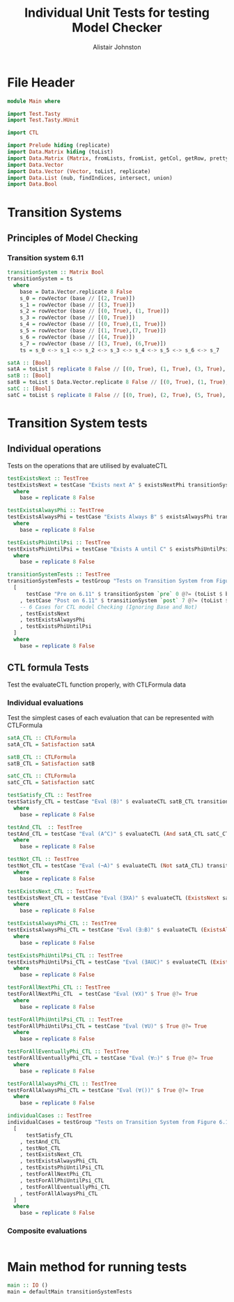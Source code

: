 #+TITLE: Individual Unit Tests for testing Model Checker
#+Author: Alistair Johnston
#+PROPERTY: header-args :tangle Unit_Tests.hs
#+auto_tangle: t
#+STARTUP: show2levels latexpreview
#+OPTIONS: tex:t

* File Header
#+BEGIN_SRC haskell
module Main where

import Test.Tasty
import Test.Tasty.HUnit

import CTL

import Prelude hiding (replicate)
import Data.Matrix hiding (toList)
import Data.Matrix (Matrix, fromLists, fromList, getCol, getRow, prettyMatrix, nrows, ncols, matrix)
import Data.Vector
import Data.Vector (Vector, toList, replicate)
import Data.List (nub, findIndices, intersect, union)
import Data.Bool
#+END_SRC

* Transition Systems
** Principles of Model Checking
*** Transition system 6.11
[[./images/fig6_11.svg]]
\cite[Fig. 6.11]{Principles of Model Checking}

#+BEGIN_SRC haskell
transitionSystem :: Matrix Bool
transitionSystem = ts
  where
    base = Data.Vector.replicate 8 False
    s_0 = rowVector (base // [(2, True)])
    s_1 = rowVector (base // [(3, True)])
    s_2 = rowVector (base // [(0, True), (1, True)])
    s_3 = rowVector (base // [(0, True)])
    s_4 = rowVector (base // [(0, True),(1, True)])
    s_5 = rowVector (base // [(1, True),(7, True)])
    s_6 = rowVector (base // [(4, True)])
    s_7 = rowVector (base // [(3, True), (6,True)])
    ts = s_0 <-> s_1 <-> s_2 <-> s_3 <-> s_4 <-> s_5 <-> s_6 <-> s_7

satA :: [Bool]
satA = toList $ replicate 8 False // [(0, True), (1, True), (3, True), (5, True)]
satB :: [Bool]
satB = toList $ Data.Vector.replicate 8 False // [(0, True), (1, True), (2, True), (4,True)]
satC :: [Bool]
satC = toList $ replicate 8 False // [(0, True), (2, True), (5, True), (6, True)]
#+END_SRC

* Transition System tests
** Individual operations
Tests on the operations that are utilised by evaluateCTL
#+BEGIN_SRC haskell
testExistsNext :: TestTree
testExistsNext = testCase "Exists next A" $ existsNextPhi transitionSystem satA @?= (toList $ base // [(1, True), (2, True), (3, True), (4, True), (5, True), (7, True)])
  where
    base = replicate 8 False

testExistsAlwaysPhi :: TestTree
testExistsAlwaysPhi = testCase "Exists Always B" $ existsAlwaysPhi transitionSystem satB @?= (toList $ base // [(0, True), (2, True), (4, True)])
  where
    base = replicate 8 False

testExistsPhiUntilPsi :: TestTree
testExistsPhiUntilPsi = testCase "Exists A until C" $ existsPhiUntilPsi transitionSystem satA satC @?= (toList $ base // [(0, True), (1, True), (2, True), (3, True), (5, True), (6, True)])
  where
    base = replicate 8 False

transitionSystemTests :: TestTree
transitionSystemTests = testGroup "Tests on Transition System from Figure 6.11 in Principles of Model Checking (Direct use of function)"
  [
      testCase "Pre on 6.11" $ transitionSystem `pre` 0 @?= (toList $ base // [(2, True), (3, True), (4, True)])
    , testCase "Post on 6.11" $ transitionSystem `post` 7 @?= (toList $ base // [(3, True), (6, True)])
    -- 6 Cases for CTL model Checking (Ignoring Base and Not)
    , testExistsNext
    , testExistsAlwaysPhi
    , testExistsPhiUntilPsi
  ]
  where
    base = replicate 8 False
    
#+END_SRC

** CTL formula Tests 
Test the evaluateCTL function properly, with CTLFormula data
*** Individual evaluations 
Test the simplest cases of each evaluation that can be represented with CTLFormula
#+BEGIN_SRC haskell
satA_CTL :: CTLFormula
satA_CTL = Satisfaction satA
		
satB_CTL :: CTLFormula
satB_CTL = Satisfaction satB
		
satC_CTL :: CTLFormula
satC_CTL = Satisfaction satC

testSatisfy_CTL :: TestTree
testSatisfy_CTL = testCase "Eval (B)" $ evaluateCTL satB_CTL transitionSystem @?= (toList $ base // [(0, True), (1, True), (2, True), (4, True)])
  where
    base = replicate 8 False

testAnd_CTL  :: TestTree
testAnd_CTL = testCase "Eval (A^C)" $ evaluateCTL (And satA_CTL satC_CTL) transitionSystem @?= (toList $ base // [(0, True), (5, True)])
  where
    base = replicate 8 False

testNot_CTL :: TestTree
testNot_CTL = testCase "Eval (¬A)" $ evaluateCTL (Not satA_CTL) transitionSystem @?= (toList $ base // [(2, True), (4, True), (6, True), (7, True)])
  where
    base = replicate 8 False

testExistsNext_CTL :: TestTree
testExistsNext_CTL = testCase "Eval (∃XA)" $ evaluateCTL (ExistsNext satA_CTL) transitionSystem @?= (toList $ base // [(1, True), (2, True), (3, True), (4, True), (5, True), (7, True)])
  where
    base = replicate 8 False

testExistsAlwaysPhi_CTL :: TestTree
testExistsAlwaysPhi_CTL = testCase "Eval (∃☐B)" $ evaluateCTL (ExistsAlwaysPhi satB_CTL) transitionSystem @?= (toList $ base // [(0, True), (2, True), (4, True)])
  where
    base = replicate 8 False

testExistsPhiUntilPsi_CTL :: TestTree
testExistsPhiUntilPsi_CTL = testCase "Eval (∃AUC)" $ evaluateCTL (ExistsPhiUntilPsi satA_CTL satC_CTL) transitionSystem @?= (toList $ base // [(0, True), (1, True), (2, True), (3, True), (5, True), (6, True)])
  where
    base = replicate 8 False

testForAllNextPhi_CTL :: TestTree
testForAllNextPhi_CTL  = testCase "Eval (∀X)" $ True @?= True
  where
    base = replicate 8 False

testForAllPhiUntilPsi_CTL :: TestTree
testForAllPhiUntilPsi_CTL = testCase "Eval (∀U)" $ True @?= True
  where
    base = replicate 8 False

testForAllEventuallyPhi_CTL :: TestTree
testForAllEventuallyPhi_CTL = testCase "Eval (∀☐)" $ True @?= True
  where
    base = replicate 8 False

testForAllAlwaysPhi_CTL :: TestTree
testForAllAlwaysPhi_CTL = testCase "Eval (∀())" $ True @?= True
  where
    base = replicate 8 False

individualCases :: TestTree
individualCases = testGroup "Tests on Transition System from Figure 6.11 in Principles of Model Checking (Using EvaluateCTL)"
  [
      testSatisfy_CTL
    , testAnd_CTL
    , testNot_CTL
    , testExistsNext_CTL
    , testExistsAlwaysPhi_CTL
    , testExistsPhiUntilPsi_CTL
    , testForAllNextPhi_CTL
    , testForAllPhiUntilPsi_CTL
    , testForAllEventuallyPhi_CTL
    , testForAllAlwaysPhi_CTL
  ]
  where
    base = replicate 8 False
#+END_SRC

*** Composite evaluations
#+BEGIN_SRC haskell
#+END_SRC


* Main method for running tests
#+BEGIN_SRC haskell
main :: IO ()
main = defaultMain transitionSystemTests
#+END_SRC
